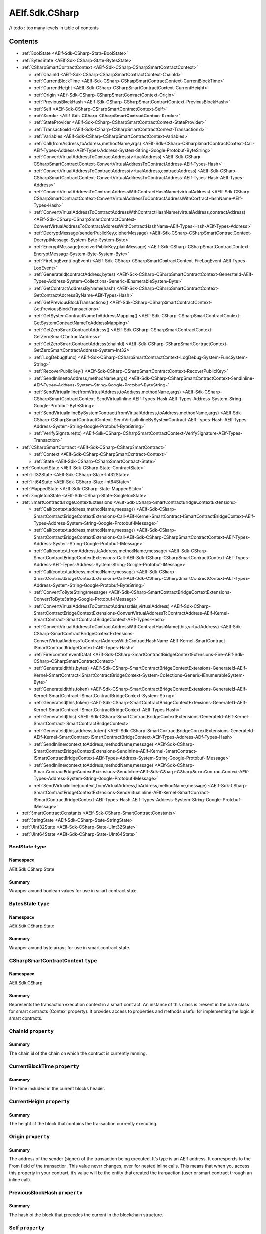 AElf.Sdk.CSharp
===============
// todo : too many levels in table of contents 

Contents
--------

-  :ref:`BoolState <AElf-Sdk-CSharp-State-BoolState>`
-  :ref:`BytesState <AElf-Sdk-CSharp-State-BytesState>`
-  :ref:`CSharpSmartContractContext <AElf-Sdk-CSharp-CSharpSmartContractContext>`

   -  :ref:`ChainId <AElf-Sdk-CSharp-CSharpSmartContractContext-ChainId>`
   -  :ref:`CurrentBlockTime <AElf-Sdk-CSharp-CSharpSmartContractContext-CurrentBlockTime>`
   -  :ref:`CurrentHeight <AElf-Sdk-CSharp-CSharpSmartContractContext-CurrentHeight>`
   -  :ref:`Origin <AElf-Sdk-CSharp-CSharpSmartContractContext-Origin>`
   -  :ref:`PreviousBlockHash <AElf-Sdk-CSharp-CSharpSmartContractContext-PreviousBlockHash>`
   -  :ref:`Self <AElf-Sdk-CSharp-CSharpSmartContractContext-Self>`
   -  :ref:`Sender <AElf-Sdk-CSharp-CSharpSmartContractContext-Sender>`
   -  :ref:`StateProvider <AElf-Sdk-CSharp-CSharpSmartContractContext-StateProvider>`
   -  :ref:`TransactionId <AElf-Sdk-CSharp-CSharpSmartContractContext-TransactionId>`
   -  :ref:`Variables <AElf-Sdk-CSharp-CSharpSmartContractContext-Variables>`
   -  :ref:`Call(fromAddress,toAddress,methodName,args) <AElf-Sdk-CSharp-CSharpSmartContractContext-Call-AElf-Types-Address-AElf-Types-Address-System-String-Google-Protobuf-ByteString>`
   -  :ref:`ConvertVirtualAddressToContractAddress(virtualAddress) <AElf-Sdk-CSharp-CSharpSmartContractContext-ConvertVirtualAddressToContractAddress-AElf-Types-Hash>`
   -  :ref:`ConvertVirtualAddressToContractAddress(virtualAddress,contractAddress) <AElf-Sdk-CSharp-CSharpSmartContractContext-ConvertVirtualAddressToContractAddress-AElf-Types-Hash-AElf-Types-Address>`
   -  :ref:`ConvertVirtualAddressToContractAddressWithContractHashName(virtualAddress) <AElf-Sdk-CSharp-CSharpSmartContractContext-ConvertVirtualAddressToContractAddressWithContractHashName-AElf-Types-Hash>`
   -  :ref:`ConvertVirtualAddressToContractAddressWithContractHashName(virtualAddress,contractAddress) <AElf-Sdk-CSharp-CSharpSmartContractContext-ConvertVirtualAddressToContractAddressWithContractHashName-AElf-Types-Hash-AElf-Types-Address>`
   -  :ref:`DecryptMessage(senderPublicKey,cipherMessage) <AElf-Sdk-CSharp-CSharpSmartContractContext-DecryptMessage-System-Byte-System-Byte>`
   -  :ref:`EncryptMessage(receiverPublicKey,plainMessage) <AElf-Sdk-CSharp-CSharpSmartContractContext-EncryptMessage-System-Byte-System-Byte>`
   -  :ref:`FireLogEvent(logEvent) <AElf-Sdk-CSharp-CSharpSmartContractContext-FireLogEvent-AElf-Types-LogEvent>`
   -  :ref:`GenerateId(contractAddress,bytes) <AElf-Sdk-CSharp-CSharpSmartContractContext-GenerateId-AElf-Types-Address-System-Collections-Generic-IEnumerableSystem-Byte>`
   -  :ref:`GetContractAddressByName(hash) <AElf-Sdk-CSharp-CSharpSmartContractContext-GetContractAddressByName-AElf-Types-Hash>`
   -  :ref:`GetPreviousBlockTransactions() <AElf-Sdk-CSharp-CSharpSmartContractContext-GetPreviousBlockTransactions>`
   -  :ref:`GetSystemContractNameToAddressMapping() <AElf-Sdk-CSharp-CSharpSmartContractContext-GetSystemContractNameToAddressMapping>`
   -  :ref:`GetZeroSmartContractAddress() <AElf-Sdk-CSharp-CSharpSmartContractContext-GetZeroSmartContractAddress>`
   -  :ref:`GetZeroSmartContractAddress(chainId) <AElf-Sdk-CSharp-CSharpSmartContractContext-GetZeroSmartContractAddress-System-Int32>`
   -  :ref:`LogDebug(func) <AElf-Sdk-CSharp-CSharpSmartContractContext-LogDebug-System-FuncSystem-String>`
   -  :ref:`RecoverPublicKey() <AElf-Sdk-CSharp-CSharpSmartContractContext-RecoverPublicKey>`
   -  :ref:`SendInline(toAddress,methodName,args) <AElf-Sdk-CSharp-CSharpSmartContractContext-SendInline-AElf-Types-Address-System-String-Google-Protobuf-ByteString>`
   -  :ref:`SendVirtualInline(fromVirtualAddress,toAddress,methodName,args) <AElf-Sdk-CSharp-CSharpSmartContractContext-SendVirtualInline-AElf-Types-Hash-AElf-Types-Address-System-String-Google-Protobuf-ByteString>`
   -  :ref:`SendVirtualInlineBySystemContract(fromVirtualAddress,toAddress,methodName,args) <AElf-Sdk-CSharp-CSharpSmartContractContext-SendVirtualInlineBySystemContract-AElf-Types-Hash-AElf-Types-Address-System-String-Google-Protobuf-ByteString>`
   -  :ref:`VerifySignature(tx) <AElf-Sdk-CSharp-CSharpSmartContractContext-VerifySignature-AElf-Types-Transaction>`

-  :ref:`CSharpSmartContract <AElf-Sdk-CSharp-CSharpSmartContract>`

   -  :ref:`Context <AElf-Sdk-CSharp-CSharpSmartContract-Context>`
   -  :ref:`State <AElf-Sdk-CSharp-CSharpSmartContract-State>`

-  :ref:`ContractState <AElf-Sdk-CSharp-State-ContractState>`
-  :ref:`Int32State <AElf-Sdk-CSharp-State-Int32State>`
-  :ref:`Int64State <AElf-Sdk-CSharp-State-Int64State>`
-  :ref:`MappedState <AElf-Sdk-CSharp-State-MappedState>`
-  :ref:`SingletonState <AElf-Sdk-CSharp-State-SingletonState>`
-  :ref:`SmartContractBridgeContextExtensions <AElf-Sdk-CSharp-SmartContractBridgeContextExtensions>`

   -  :ref:`Call(context,address,methodName,message) <AElf-Sdk-CSharp-SmartContractBridgeContextExtensions-Call-AElf-Kernel-SmartContract-ISmartContractBridgeContext-AElf-Types-Address-System-String-Google-Protobuf-IMessage>`
   -  :ref:`Call(context,address,methodName,message) <AElf-Sdk-CSharp-SmartContractBridgeContextExtensions-Call-AElf-Sdk-CSharp-CSharpSmartContractContext-AElf-Types-Address-System-String-Google-Protobuf-IMessage>`
   -  :ref:`Call(context,fromAddress,toAddress,methodName,message) <AElf-Sdk-CSharp-SmartContractBridgeContextExtensions-Call-AElf-Sdk-CSharp-CSharpSmartContractContext-AElf-Types-Address-AElf-Types-Address-System-String-Google-Protobuf-IMessage>`
   -  :ref:`Call(context,address,methodName,message) <AElf-Sdk-CSharp-SmartContractBridgeContextExtensions-Call-AElf-Sdk-CSharp-CSharpSmartContractContext-AElf-Types-Address-System-String-Google-Protobuf-ByteString>`
   -  :ref:`ConvertToByteString(message) <AElf-Sdk-CSharp-SmartContractBridgeContextExtensions-ConvertToByteString-Google-Protobuf-IMessage>`
   -  :ref:`ConvertVirtualAddressToContractAddress(this,virtualAddress) <AElf-Sdk-CSharp-SmartContractBridgeContextExtensions-ConvertVirtualAddressToContractAddress-AElf-Kernel-SmartContract-ISmartContractBridgeContext-AElf-Types-Hash>`
   -  :ref:`ConvertVirtualAddressToContractAddressWithContractHashName(this,virtualAddress) <AElf-Sdk-CSharp-SmartContractBridgeContextExtensions-ConvertVirtualAddressToContractAddressWithContractHashName-AElf-Kernel-SmartContract-ISmartContractBridgeContext-AElf-Types-Hash>`
   -  :ref:`Fire(context,eventData) <AElf-Sdk-CSharp-SmartContractBridgeContextExtensions-Fire-AElf-Sdk-CSharp-CSharpSmartContractContext>`
   -  :ref:`GenerateId(this,bytes) <AElf-Sdk-CSharp-SmartContractBridgeContextExtensions-GenerateId-AElf-Kernel-SmartContract-ISmartContractBridgeContext-System-Collections-Generic-IEnumerableSystem-Byte>`
   -  :ref:`GenerateId(this,token) <AElf-Sdk-CSharp-SmartContractBridgeContextExtensions-GenerateId-AElf-Kernel-SmartContract-ISmartContractBridgeContext-System-String>`
   -  :ref:`GenerateId(this,token) <AElf-Sdk-CSharp-SmartContractBridgeContextExtensions-GenerateId-AElf-Kernel-SmartContract-ISmartContractBridgeContext-AElf-Types-Hash>`
   -  :ref:`GenerateId(this) <AElf-Sdk-CSharp-SmartContractBridgeContextExtensions-GenerateId-AElf-Kernel-SmartContract-ISmartContractBridgeContext>`
   -  :ref:`GenerateId(this,address,token) <AElf-Sdk-CSharp-SmartContractBridgeContextExtensions-GenerateId-AElf-Kernel-SmartContract-ISmartContractBridgeContext-AElf-Types-Address-AElf-Types-Hash>`
   -  :ref:`SendInline(context,toAddress,methodName,message) <AElf-Sdk-CSharp-SmartContractBridgeContextExtensions-SendInline-AElf-Kernel-SmartContract-ISmartContractBridgeContext-AElf-Types-Address-System-String-Google-Protobuf-IMessage>`
   -  :ref:`SendInline(context,toAddress,methodName,message) <AElf-Sdk-CSharp-SmartContractBridgeContextExtensions-SendInline-AElf-Sdk-CSharp-CSharpSmartContractContext-AElf-Types-Address-System-String-Google-Protobuf-IMessage>`
   -  :ref:`SendVirtualInline(context,fromVirtualAddress,toAddress,methodName,message) <AElf-Sdk-CSharp-SmartContractBridgeContextExtensions-SendVirtualInline-AElf-Kernel-SmartContract-ISmartContractBridgeContext-AElf-Types-Hash-AElf-Types-Address-System-String-Google-Protobuf-IMessage>`

-  :ref:`SmartContractConstants <AElf-Sdk-CSharp-SmartContractConstants>`
-  :ref:`StringState <AElf-Sdk-CSharp-State-StringState>`
-  :ref:`UInt32State <AElf-Sdk-CSharp-State-UInt32State>`
-  :ref:`UInt64State <AElf-Sdk-CSharp-State-UInt64State>`

.. _AElf-Sdk-CSharp-State-BoolState:

BoolState ``type``
>>>>>>>>>>>>>>>>>>>>

Namespace
'''''''''

AElf.Sdk.CSharp.State

Summary
'''''''

Wrapper around boolean values for use in smart contract state.

.. _AElf-Sdk-CSharp-State-BytesState:

BytesState ``type``
>>>>>>>>>>>>>>>>>>>>

Namespace
'''''''''

AElf.Sdk.CSharp.State

Summary
'''''''

Wrapper around byte arrays for use in smart contract state.

.. _AElf-Sdk-CSharp-CSharpSmartContractContext:

CSharpSmartContractContext ``type``
>>>>>>>>>>>>>>>>>>>>>>>>>>>>>>>>>>>>

Namespace
'''''''''

AElf.Sdk.CSharp

Summary
'''''''

Represents the transaction execution context in a smart contract. An
instance of this class is present in the base class for smart contracts
(Context property). It provides access to properties and methods useful
for implementing the logic in smart contracts.

.. _AElf-Sdk-CSharp-CSharpSmartContractContext-ChainId:

ChainId ``property``
>>>>>>>>>>>>>>>>>>>>

Summary
'''''''

The chain id of the chain on which the contract is currently running.

.. _AElf-Sdk-CSharp-CSharpSmartContractContext-CurrentBlockTime:

CurrentBlockTime ``property``
>>>>>>>>>>>>>>>>>>>>>>>>>>>>>

Summary
'''''''

The time included in the current blocks header.

.. _AElf-Sdk-CSharp-CSharpSmartContractContext-CurrentHeight:

CurrentHeight ``property``
>>>>>>>>>>>>>>>>>>>>>>>>>>

Summary
'''''''

The height of the block that contains the transaction currently
executing.

.. _AElf-Sdk-CSharp-CSharpSmartContractContext-Origin:

Origin ``property``
>>>>>>>>>>>>>>>>>>>

Summary
'''''''

The address of the sender (signer) of the transaction being executed.
It’s type is an AElf address. It corresponds to the From field of the
transaction. This value never changes, even for nested inline calls.
This means that when you access this property in your contract, it’s
value will be the entity that created the transaction (user or smart
contract through an inline call).

.. _AElf-Sdk-CSharp-CSharpSmartContractContext-PreviousBlockHash:

PreviousBlockHash ``property``
>>>>>>>>>>>>>>>>>>>>>>>>>>>>>>

Summary
'''''''

The hash of the block that precedes the current in the blockchain
structure.

.. _AElf-Sdk-CSharp-CSharpSmartContractContext-Self:

Self ``property``
>>>>>>>>>>>>>>>>>>>>

Summary
'''''''

The address of the contract currently being executed. This changes for
every transaction and inline transaction.

.. _AElf-Sdk-CSharp-CSharpSmartContractContext-Sender:

Sender ``property``
>>>>>>>>>>>>>>>>>>>>

Summary
'''''''

The Sender of the transaction that is executing.

.. _AElf-Sdk-CSharp-CSharpSmartContractContext-StateProvider:

StateProvider ``property``
>>>>>>>>>>>>>>>>>>>>>>>>>>

Summary
'''''''

Provides access to the underlying state provider.

.. _AElf-Sdk-CSharp-CSharpSmartContractContext-TransactionId:

TransactionId ``property``
>>>>>>>>>>>>>>>>>>>>>>>>>>

Summary
'''''''

The ID of the transaction that’s currently executing.

.. _AElf-Sdk-CSharp-CSharpSmartContractContext-Variables:

Variables ``property``
>>>>>>>>>>>>>>>>>>>>>>

Summary
'''''''

Provides access to variable of the bridge.

.. _AElf-Sdk-CSharp-CSharpSmartContractContext-Call-AElf-Types-Address-AElf-Types-Address-System-String-Google-Protobuf-ByteString:

Call(fromAddress,toAddress,methodName,args) ``method``
>>>>>>>>>>>>>>>>>>>>>>>>>>>>>>>>>>>>>>>>>>>>>>>>>>>>>>>

Summary
'''''''

Calls a method on another contract.

Returns
'''''''

The result of the call.

Parameters
''''''''''

+--------------+---------------------------+----------------------------------------+
| Name         | Type                      | Description                            |
+==============+===========================+========================================+
| fromAddress  | AElf.Types.Address        | The address to use as sender.          |
+--------------+---------------------------+----------------------------------------+
| toAddress    | AElf.Types.Address        | The address of the contract you’re     |
|              |                           | seeking to interact with.              |
+--------------+---------------------------+----------------------------------------+
| methodName   | System.String             | The name of method you want to call.   |
+--------------+---------------------------+----------------------------------------+
| args         | Google.Protobuf.ByteString| The input arguments for calling that   |
|              |                           | method. This is usually generated from |
|              |                           | the protobuf                           |
+--------------+---------------------------+----------------------------------------+
| definition   |                           |                                        |
| of the input |                           |                                        |
| type         |                           |                                        |
+--------------+---------------------------+----------------------------------------+

Generic Types
'''''''''''''

==== ===============================
Name Description
==== ===============================
T    The type of the return message.
==== ===============================

.. _AElf-Sdk-CSharp-CSharpSmartContractContext-ConvertVirtualAddressToContractAddress-AElf-Types-Hash:

ConvertVirtualAddressToContractAddress(virtualAddress) ``method``
>>>>>>>>>>>>>>>>>>>>>>>>>>>>>>>>>>>>>>>>>>>>>>>>>>>>>>>>>>>>>>>>>

Summary
'''''''

Converts a virtual address to a contract address.

Returns
'''''''

The converted address.

Parameters
''''''''''

+----------------+-------------------------+-------------------------+
| Name           | Type                    | Description             |
+================+=========================+=========================+
| virtualAddress | AElf.Types.Hash         | The virtual address     |
|                |                         | that want to convert.   |
+----------------+-------------------------+-------------------------+

.. _AElf-Sdk-CSharp-CSharpSmartContractContext-ConvertVirtualAddressToContractAddress-AElf-Types-Hash-AElf-Types-Address:

ConvertVirtualAddressToContractAddress(virtualAddress,contractAddress) ``method``
>>>>>>>>>>>>>>>>>>>>>>>>>>>>>>>>>>>>>>>>>>>>>>>>>>>>>>>>>>>>>>>>>>>>>>>>>>>>>>>>>

Summary
'''''''

Converts a virtual address to a contract address with the contract
address.

Returns
'''''''

The converted address.

Parameters
''''''''''

+-----------------+------------------------+------------------------+
| Name            | Type                   | Description            |
+=================+========================+========================+
| virtualAddress  |  AElf.Types.Hash       | The virtual address    |
|                 |                        | that want to convert.  |
+-----------------+------------------------+------------------------+
| contractAddress | AElf.Types.Address     | The contract address.  |
+-----------------+------------------------+------------------------+

.. _AElf-Sdk-CSharp-CSharpSmartContractContext-ConvertVirtualAddressToContractAddressWithContractHashName-AElf-Types-Hash:

ConvertVirtualAddressToContractAddressWithContractHashName(
>>>>>>>>>>>>>>>>>>>>>>>>>>>>>>>>>>>>>>>>>>>>>>>>>>>>>>>>>>>
virtualAddress) ``method``
>>>>>>>>>>>>>>>>>>>>>>>>>>

Summary
'''''''

Converts a virtual address to a contract address with the current
contract hash name.

Returns
'''''''

The converted address.

Parameters
''''''''''

+----------------+-------------------------+-------------------------+
| Name           | Type                    | Description             |
+================+=========================+=========================+
| virtualAddress |  AElf.Types.Hash        | The virtual address     |
|                |                         | that want to convert.   |
+----------------+-------------------------+-------------------------+

.. _AElf-Sdk-CSharp-CSharpSmartContractContext-ConvertVirtualAddressToContractAddressWithContractHashName-AElf-Types-Hash-AElf-Types-Address:

ConvertVirtualAddressToContractAddressWithContractHashName(
>>>>>>>>>>>>>>>>>>>>>>>>>>>>>>>>>>>>>>>>>>>>>>>>>>>>>>>>>>>
virtualAddress,contractAddress) ``method``
>>>>>>>>>>>>>>>>>>>>>>>>>>>>>>>>>>>>>>>>>>

Summary
'''''''

Converts a virtual address to a contract address with the contract hash
name.

Returns
'''''''

Parameters
''''''''''

+-----------------+------------------------+------------------------+
| Name            | Type                   | Description            |
+=================+========================+========================+
| virtualAddress  | AElf.Types.Hash        | The virtual address    |
|                 |                        | that want to convert.  |
+-----------------+------------------------+------------------------+
| contractAddress | AElf.Types.Address     | The contract address.  |
+-----------------+------------------------+------------------------+

.. _AElf-Sdk-CSharp-CSharpSmartContractContext-DecryptMessage-System-Byte-System-Byte:

DecryptMessage(senderPublicKey,cipherMessage) ``method``
>>>>>>>>>>>>>>>>>>>>>>>>>>>>>>>>>>>>>>>>>>>>>>>>>>>>>>>>

Summary
'''''''

Decrypts a message with the given public key.

Returns
'''''''

The decrypted message. 

Parameters
''''''''''

+-----------------+------------------------+------------------------+
| Name            | Type                   | Description            |
+=================+========================+========================+
| senderPublicKey | `System.Byte[] <http:/ | The public key that    |
|                 | /msdn.microsoft.com/qu | encrypted the message. |
|                 | ery/dev14.query?appId= |                        |
|                 | Dev14IDEF1&l=EN-US&k=k |                        |
|                 | :System.Byte>`__       |                        |
+-----------------+------------------------+------------------------+
| cipherMessage   | `System.Byte[] <http:/ | The encrypted message. |
|                 | /msdn.microsoft.com/qu |                        |
|                 | ery/dev14.query?appId= |                        |
|                 | Dev14IDEF1&l=EN-US&k=k |                        |
|                 | :System.Byte>`__       |                        |
+-----------------+------------------------+------------------------+

.. _AElf-Sdk-CSharp-CSharpSmartContractContext-EncryptMessage-System-Byte-System-Byte:

EncryptMessage(receiverPublicKey,plainMessage) ``method``
>>>>>>>>>>>>>>>>>>>>>>>>>>>>>>>>>>>>>>>>>>>>>>>>>>>>>>>>>

Summary
'''''''

Encrypts a message with the given public key.

Returns
'''''''

The encrypted message.

Parameters
''''''''''

+-------------------+-----------------------+-----------------------+
| Name              | Type                  | Description           |
+===================+=======================+=======================+
| receiverPublicKey | `System.              | The receivers public  |
|                   | Byte[] <http://msdn   | key.                  |
|                   | .microsoft.com/query  |                       |
|                   | /dev14.query?appId=De |                       |
|                   | v14IDEF1&l=EN-US&k=k: |                       |
|                   | System.Byte>`__       |                       |
+-------------------+-----------------------+-----------------------+
| plainMessage      | `System.              | The non encrypted     |
|                   | Byte[] <http://msd    | message.              |
|                   | n.microsoft.com/query |                       |
|                   | /dev14.query?appId=De |                       |
|                   | v14IDEF1&l=EN-US&k=k: |                       |
|                   | System.Byte>`__       |                       |
+-------------------+-----------------------+-----------------------+

.. _AElf-Sdk-CSharp-CSharpSmartContractContext-FireLogEvent-AElf-Types-LogEvent:

FireLogEvent(logEvent) ``method``
>>>>>>>>>>>>>>>>>>>>>>>>>>>>>>>>>

Summary
'''''''

This method is used to produce logs that can be found in the transaction
result after execution.

Parameters
''''''''''

+----------+------------------------------------+--------------------+
| Name     | Type                               | Description        |
+==========+====================================+====================+
| logEvent | AElf.Types.LogEvent                | The event to fire. |
+----------+------------------------------------+--------------------+

.. _AElf-Sdk-CSharp-CSharpSmartContractContext-GenerateId-AElf-Types-Address-System-Collections-Generic-IEnumerableSystem-Byte:

GenerateId(contractAddress,bytes) ``method``
>>>>>>>>>>>>>>>>>>>>>>>>>>>>>>>>>>>>>>>>>>>>

Summary
'''''''

Generate a hash type id based on the contract address and the bytes.

Returns
'''''''

The generated hash type id.

Parameters
''''''''''

+----------------+-------------------------+----------------------------------------+
| Name           | Type                    | Description                            |
+================+=========================+========================================+
| contractAddress| AElf.Types.Address      | The contract address on which the id   |
|                |                         | generation is based.                   |
+----------------+-------------------------+----------------------------------------+
| bytes          | `System.Collections.    | The bytes on which the id generation   |
|                | Generic.IEnumerable     | is based.                              |
|                | {System.Byte} <http://m |                                        |
|                | sdn.microsoft.com/quer  |                                        |
|                | y/dev14.query?appId=De  |                                        |
|                | v14IDEF1&l=EN-US&k=k:S  |                                        |
|                | ystem.Collections.Gene  |                                        |
|                | ric.IEnumerable>`__     |                                        |
+----------------+-------------------------+----------------------------------------+

.. _AElf-Sdk-CSharp-CSharpSmartContractContext-GetContractAddressByName-AElf-Types-Hash:

GetContractAddressByName(hash) ``method``
>>>>>>>>>>>>>>>>>>>>>>>>>>>>>>>>>>>>>>>>>

Summary
'''''''

It’s sometimes useful to get the address of a system contract. The input
is a hash of the system contracts name. These hashes are easily
accessible through the constants in the SmartContractConstants.cs file
of the C# SDK.

Returns
'''''''

The address of the system contract.

Parameters
''''''''''

==== ======================================== =====================
Name Type                                     Description
==== ======================================== =====================
hash AElf.Types.Hash                          The hash of the name.
==== ======================================== =====================

.. _AElf-Sdk-CSharp-CSharpSmartContractContext-GetPreviousBlockTransactions:

GetPreviousBlockTransactions() ``method``
>>>>>>>>>>>>>>>>>>>>>>>>>>>>>>>>>>>>>>>>>

Summary
'''''''

Returns the transaction included in the previous block (previous to the
one currently executing).

Returns
'''''''

A list of transaction.

Parameters
''''''''''

This method has no parameters.

.. _AElf-Sdk-CSharp-CSharpSmartContractContext-GetSystemContractNameToAddressMapping:

GetSystemContractNameToAddressMapping() ``method``
>>>>>>>>>>>>>>>>>>>>>>>>>>>>>>>>>>>>>>>>>>>>>>>>>>

Summary
'''''''

Get the mapping that associates the system contract addresses and their
name’s hash.

Returns
'''''''

The addresses with their hashes.

Parameters
''''''''''

This method has no parameters.

.. _AElf-Sdk-CSharp-CSharpSmartContractContext-GetZeroSmartContractAddress:

GetZeroSmartContractAddress() ``method``
>>>>>>>>>>>>>>>>>>>>>>>>>>>>>>>>>>>>>>>>>>>>

Summary
'''''''

This method returns the address of the Genesis contract (smart contract
zero) of the current chain.

Returns
'''''''

The address of the genesis contract.

Parameters
''''''''''

This method has no parameters.

.. _AElf-Sdk-CSharp-CSharpSmartContractContext-GetZeroSmartContractAddress-System-Int32:

GetZeroSmartContractAddress(chainId) ``method``
>>>>>>>>>>>>>>>>>>>>>>>>>>>>>>>>>>>>>>>>>>>>>>>>>

Summary
'''''''

This method returns the address of the Genesis contract (smart contract
zero) of the specified chain.

Returns
'''''''

The address of the genesis contract, for the given chain.

Parameters
''''''''''

+---------+----------------------------------------+-----------------+
| Name    | Type                                   | Description     |
+=========+========================================+=================+
| chainId | `System.Int32 <http://msdn.m           | The chain’s ID. |
|         | icrosoft.com/query/dev14.query?appId=D |                 |
|         | ev14IDEF1&l=EN-US&k=k:System.Int32>`__ |                 |
+---------+----------------------------------------+-----------------+

.. _AElf-Sdk-CSharp-CSharpSmartContractContext-LogDebug-System-FuncSystem-String:

LogDebug(func) ``method``
>>>>>>>>>>>>>>>>>>>>>>>>>>

Summary
'''''''

Application logging - when writing a contract it is useful to be able to
log some elements in the applications log file to simplify development.
Note that these logs are only visible when the node executing the
transaction is build in debug mode.

Parameters
''''''''''

+--------------+-----------------+----------------------------------------+
| Name         | Type            | Description                            |
+==============+=================+========================================+
| func         | `System.Func    | The logic that will be executed for    |
|              | {System.String} | logging purposes.                      |
|              | <https://docs.m |                                        |
|              | icrosoft.com/en |                                        |
|              | -us/dotnet/api/ |                                        |
|              | system.func-1?v |                                        |
|              | iew=netcore     |                                        |
|              | -3.1>`__        |                                        |
+--------------+-----------------+----------------------------------------+

.. _AElf-Sdk-CSharp-CSharpSmartContractContext-RecoverPublicKey:

RecoverPublicKey() ``method``
>>>>>>>>>>>>>>>>>>>>>>>>>>>>>

Summary
'''''''

Recovers the public key of the transaction Sender.

Returns
'''''''

A byte array representing the public key.

Parameters
''''''''''

This method has no parameters.

.. _AElf-Sdk-CSharp-CSharpSmartContractContext-SendInline-AElf-Types-Address-System-String-Google-Protobuf-ByteString:

SendInline(toAddress,methodName,args) ``method``
>>>>>>>>>>>>>>>>>>>>>>>>>>>>>>>>>>>>>>>>>>>>>>>>

Summary
'''''''

Sends an inline transaction to another contract.

Parameters
''''''''''

+--------------+------------------+----------------------------------------+
| Name         | Type             | Description                            |
+==============+==================+========================================+
| toAddress    |  AElf.Types.     | The address of the contract you’re     |
|              |  Address         | seeking to interact with.              |
+--------------+------------------+----------------------------------------+
| methodName   | `System.String   | The name of method you want to invoke. |
|              | <http://msdn.mi  |                                        |
|              | crosoft.com/que  |                                        |
|              | ry/dev14.query?  |                                        |
|              | appId=Dev14IDEF  |                                        |
|              | 1&l=EN-US&k=k:S  |                                        |
|              | ystem.String>`__ |                                        |
+--------------+------------------+----------------------------------------+
| args         | Google.Protobuf  | The input arguments for calling that   |
|              | .ByteString      | method. This is usually generated from |
|              |                  | the protobuf                           |
+--------------+------------------+----------------------------------------+
| definition   |                  |                                        |
| of the input |                  |                                        |
| type.        |                  |                                        |
+--------------+------------------+----------------------------------------+

.. _AElf-Sdk-CSharp-CSharpSmartContractContext-SendVirtualInline-AElf-Types-Hash-AElf-Types-Address-System-String-Google-Protobuf-ByteString:

SendVirtualInline(fromVirtualAddress,toAddress,methodName,args) ``method``
>>>>>>>>>>>>>>>>>>>>>>>>>>>>>>>>>>>>>>>>>>>>>>>>>>>>>>>>>>>>>>>>>>>>>>>>>>>

Summary
'''''''

Sends a virtual inline transaction to another contract.

Parameters
''''''''''

+--------------------+------------------+----------------------------------------+
| Name               | Type             | Description                            |
+====================+==================+========================================+
| fromVirtualAddress | AElf.Types.Hash  | The virtual address to use as sender.  |
+--------------------+------------------+----------------------------------------+
| toAddress          | AElf.Types.      | The address of the contract you’re     |
|                    | Address          | seeking to interact with.              |
+--------------------+------------------+----------------------------------------+
| methodName         | `System.String   | The name of method you want to invoke. |
|                    | <http://msdn.mic |                                        |
|                    | rosoft.com/query |                                        |
|                    | /dev14.query?app |                                        |
|                    | Id=Dev14IDEF1&l= |                                        |
|                    | EN-US&k=k:System |                                        |
|                    | .String>`__      |                                        |
+--------------------+------------------+----------------------------------------+
| args               | Google.Protobuf  | The input arguments for calling that   |
|                    | .ByteString      | method. This is usually generated from |
|                    |                  | the protobuf                           |
+--------------------+------------------+----------------------------------------+
| definition of the  |                  |                                        |
| input type.        |                  |                                        |
+--------------------+------------------+----------------------------------------+

.. _AElf-Sdk-CSharp-CSharpSmartContractContext-SendVirtualInlineBySystemContract-AElf-Types-Hash-AElf-Types-Address-System-String-Google-Protobuf-ByteString:

SendVirtualInlineBySystemContract(fromVirtualAddress,toAddress,
>>>>>>>>>>>>>>>>>>>>>>>>>>>>>>>>>>>>>>>>>>>>>>>>>>>>>>>>>>>>>>>
methodName,args)  ``method``
>>>>>>>>>>>>>>>>>>>>>>>>>>>>

Summary
'''''''

Like SendVirtualInline but the virtual address us a system smart
contract.

Parameters
''''''''''

+--------------------+------------------+----------------------------------------+
| Name               | Type             | Description                            |
+====================+==================+========================================+
| fromVirtualAddress | AElf.Types.Hash  | Sends a virtual inline transaction to  |
|                    |                  | another contract. This method is only  |
|                    |                  | available to system smart contract.    |
+--------------------+------------------+----------------------------------------+
| toAddress          | AElf.Types.      | The address of the contract you’re     |
|                    | Address          | seeking to interact with.              |
+--------------------+------------------+----------------------------------------+
| methodName         | `System.String   | The name of method you want to invoke. |
|                    | <http://msdn.mic |                                        |
|                    | rosoft.com/query |                                        |
|                    | /dev14.query?app |                                        |
|                    | Id=Dev14IDEF1&l= |                                        |
|                    | EN-US&k=k:System |                                        |
|                    | .String>`__      |                                        |
+--------------------+------------------+----------------------------------------+
| args               | Google.Protobuf  | The input arguments for calling that   |
|                    | .ByteString      | method. This is usually generated from |
|                    |                  | the protobuf                           |
+--------------------+------------------+----------------------------------------+
| definition of the  |                  |                                        |
| input type.        |                  |                                        |
+--------------------+------------------+----------------------------------------+


.. _AElf-Sdk-CSharp-CSharpSmartContractContext-VerifySignature-AElf-Types-Transaction:

VerifySignature(tx) ``method``
>>>>>>>>>>>>>>>>>>>>>>>>>>>>>>

Summary
'''''''

Returns whether or not the given transaction is well formed and the
signature is correct.

Returns
'''''''

The verification results.

Parameters
''''''''''

+------+------------------------+----------------------------+
| Name | Type                   | Description                |
+======+========================+============================+
| tx   | AElf.Types.Transaction | The transaction to verify. |
+------+------------------------+----------------------------+

.. _AElf-Sdk-CSharp-CSharpSmartContract:

CSharpSmartContract ``type``
>>>>>>>>>>>>>>>>>>>>>>>>>>>>>

Namespace
'''''''''

AElf.Sdk.CSharp

Summary
'''''''

This class represents a base class for contracts written in the C#
language. The generated code from the protobuf definitions will inherit
from this class.

Generic Types
'''''''''''''

============== ===========
Name           Description
============== ===========
TContractState 
============== ===========

.. _AElf-Sdk-CSharp-CSharpSmartContract-Context:

Context ``property``
>>>>>>>>>>>>>>>>>>>>>

Summary
'''''''

Represents the transaction execution context in a smart contract. It
provides access inside the contract to properties and methods useful for
implementing the smart contracts action logic.

.. _AElf-Sdk-CSharp-CSharpSmartContract-State:

State ``property``
>>>>>>>>>>>>>>>>>>

Summary
'''''''

Provides access to the State class instance. TContractState is the type
of the state class defined by the contract author.

.. _AElf-Sdk-CSharp-State-ContractState:

ContractState ``type``
>>>>>>>>>>>>>>>>>>>>>>>

Namespace
'''''''''

AElf.Sdk.CSharp.State

Summary
'''''''

Base class for the state class in smart contracts.

.. _AElf-Sdk-CSharp-State-Int32State:

Int32State ``type``
>>>>>>>>>>>>>>>>>>>>

Namespace
'''''''''

AElf.Sdk.CSharp.State

Summary
'''''''

Wrapper around 32-bit integer values for use in smart contract state.

.. _AElf-Sdk-CSharp-State-Int64State:

Int64State ``type``
>>>>>>>>>>>>>>>>>>>>

Namespace
'''''''''

AElf.Sdk.CSharp.State

Summary
'''''''

Wrapper around 64-bit integer values for use in smart contract state.

.. _AElf-Sdk-CSharp-State-MappedState:

MappedState ``type``
>>>>>>>>>>>>>>>>>>>>

Namespace
'''''''''

AElf.Sdk.CSharp.State

Summary
'''''''

Key-value pair data structure used for representing state in contracts.

Generic Types
'''''''''''''

======= ======================
Name    Description
======= ======================
TKey    The type of the key.
TEntity The type of the value.
======= ======================

.. _AElf-Sdk-CSharp-State-SingletonState:

SingletonState ``type``
>>>>>>>>>>>>>>>>>>>>>>>

Namespace
'''''''''

AElf.Sdk.CSharp.State

Summary
'''''''

Represents single values of a given type, for use in smart contract
state.

.. _AElf-Sdk-CSharp-SmartContractBridgeContextExtensions:

SmartContractBridgeContextExtensions ``type``
>>>>>>>>>>>>>>>>>>>>>>>>>>>>>>>>>>>>>>>>>>>>>

Namespace
'''''''''

AElf.Sdk.CSharp

Summary
'''''''

Extension methods that help with the interactions with the smart
contract execution context.

.. _AElf-Sdk-CSharp-SmartContractBridgeContextExtensions-Call-AElf-Kernel-SmartContract-ISmartContractBridgeContext-AElf-Types-Address-System-String-Google-Protobuf-IMessage:

Call(context,address,methodName,message) ``method``
>>>>>>>>>>>>>>>>>>>>>>>>>>>>>>>>>>>>>>>>>>>>>>>>>>>>>>

Summary
'''''''

Calls a method on another contract.

Returns
'''''''

The return value of the call.

Parameters
''''''''''

+--------------------+-----------------------------+----------------------------------------+
| Name               | Type                        | Description                            |
+====================+=============================+========================================+
| context            | AElf.Kernel.SmartContract.  | The virtual address of the system.     |
|                    | ISmartContractBridgeContext | contract to use as sender.             |
+--------------------+-----------------------------+----------------------------------------+
| address            | AElf.Types.                 | The address of the contract you’re     |
|                    | Address                     | seeking to interact with.              |
+--------------------+-----------------------------+----------------------------------------+
| methodName         | `System.String <http://msdn | The name of method you want to call.   |
|                    | .microsoft.com/query/dev14. |                                        |
|                    | query?appId=Dev14IDEF1&l=EN |                                        |
|                    | -US&k=k:System.String>`__   |                                        |
+--------------------+-----------------------------+----------------------------------------+
| message            | Google.Protobuf.ByteString  | The input arguments for calling that   |
|                    |                             | method. This is usually generated from |
|                    |                             | the protobuf                           |
+--------------------+-----------------------------+----------------------------------------+
| definition of the  |                             |                                        |
| input type.        |                             |                                        |
+--------------------+-----------------------------+----------------------------------------+

Generic Types
'''''''''''''

==== ============================
Name Description
==== ============================
T    The return type of the call.
==== ============================

.. _AElf-Sdk-CSharp-SmartContractBridgeContextExtensions-Call-AElf-Sdk-CSharp-CSharpSmartContractContext-AElf-Types-Address-System-String-Google-Protobuf-IMessage:

Call(context,address,methodName,message) ``method``
>>>>>>>>>>>>>>>>>>>>>>>>>>>>>>>>>>>>>>>>>>>>>>>>>>>

Summary
'''''''

Calls a method on another contract.

Returns
'''''''

The result of the call.

Parameters
''''''''''


+--------------------+-----------------------------+----------------------------------------+
| Name               | Type                        | Description                            |
+====================+=============================+========================================+
| context            | :ref:`AElf.Sdk.CSharp.CShar\| An instance of                         |
|                    | pSmartContractContext <AElf\| ISmartContractBridgeContext            |
|                    | -Sdk-CSharp-CSharpSmartCont\|                                        |
|                    | ractContext>`               |                                        |
+--------------------+-----------------------------+----------------------------------------+
| address            | AElf.Types.                 | The address of the contract you’re     |
|                    | Address                     | seeking to interact with.              |
+--------------------+-----------------------------+----------------------------------------+
| methodName         | `System.String <http://msdn | The name of method you want to call.   |
|                    | .microsoft.com/query/dev14. |                                        |
|                    | query?appId=Dev14IDEF1&l=EN |                                        |
|                    | -US&k=k:System.String>`__   |                                        |
+--------------------+-----------------------------+----------------------------------------+
| message            | Google.Protobuf.ByteString  | The protobuf message that will be the  |
|                    |                             | input to the call.                     |
+--------------------+-----------------------------+----------------------------------------+

Generic Types
'''''''''''''

==== ===============================
Name Description
==== ===============================
T    The type of the return message.
==== ===============================

.. _AElf-Sdk-CSharp-SmartContractBridgeContextExtensions-Call-AElf-Sdk-CSharp-CSharpSmartContractContext-AElf-Types-Address-AElf-Types-Address-System-String-Google-Protobuf-IMessage:

Call(context,fromAddress,toAddress,methodName,message) ``method``
>>>>>>>>>>>>>>>>>>>>>>>>>>>>>>>>>>>>>>>>>>>>>>>>>>>>>>>>>>>>>>>>>

Summary
'''''''

Calls a method on another contract.

Returns
'''''''

The result of the call.

Parameters
''''''''''

+--------------------+-----------------------------+----------------------------------------+
| Name               | Type                        | Description                            |
+====================+=============================+========================================+
| context            | :ref:`AElf.Sdk.CSharp.CShar\| An instance of                         |
|                    | pSmartContractContext <AElf\| ISmartContractBridgeContext            |
|                    | -Sdk-CSharp-CSharpSmartCont\|                                        |
|                    | ractContext>`               |                                        |
+--------------------+-----------------------------+----------------------------------------+
| fromAddress        | AElf.Types.                 | The address to use as sender.          |
|                    | Address                     |                                        |
+--------------------+-----------------------------+----------------------------------------+
| toAddressvv        | AElf.Types.                 | The address of the contract you’re     |
|                    | Address                     | seeking to interact with.              |
+--------------------+-----------------------------+----------------------------------------+
| methodName         | `System.String <http://msdn | The name of method you want to call.   |
|                    | .microsoft.com/query/dev14. |                                        |
|                    | query?appId=Dev14IDEF1&l=EN |                                        |
|                    | -US&k=k:System.String>`__   |                                        |
+--------------------+-----------------------------+----------------------------------------+
| message            | Google.Protobuf.ByteString  | The protobuf message that will be the  |
|                    |                             | input to the call.                     |
+--------------------+-----------------------------+----------------------------------------+

Generic Types
'''''''''''''

==== ===============================
Name Description
==== ===============================
T    The type of the return message.
==== ===============================

.. _AElf-Sdk-CSharp-SmartContractBridgeContextExtensions-Call-AElf-Sdk-CSharp-CSharpSmartContractContext-AElf-Types-Address-System-String-Google-Protobuf-ByteString:

Call(context,address,methodName,message) ``method``
>>>>>>>>>>>>>>>>>>>>>>>>>>>>>>>>>>>>>>>>>>>>>>>>>>>>

Summary
'''''''

Calls a method on another contract.

Returns
'''''''

The result of the call.

Parameters
''''''''''

+--------------------+-----------------------------+----------------------------------------+
| Name               | Type                        | Description                            |
+====================+=============================+========================================+
| context            | :ref:`AElf.Sdk.CSharp.CShar\| An instance of                         |
|                    | pSmartContractContext <AElf\| ISmartContractBridgeContext            |
|                    | -Sdk-CSharp-CSharpSmartCont\|                                        |
|                    | ractContext>`               |                                        |
+--------------------+-----------------------------+----------------------------------------+
| address            | AElf.Types.                 | The address to use as sender.          |
|                    | Address                     |                                        |
+--------------------+-----------------------------+----------------------------------------+
| methodName         | `System.String <http://msdn | The name of method you want to call.   |
|                    | .microsoft.com/query/dev14. |                                        |
|                    | query?appId=Dev14IDEF1&l=EN |                                        |
|                    | -US&k=k:System.String>`__   |                                        |
+--------------------+-----------------------------+----------------------------------------+
| message            | Google.Protobuf.ByteString  | The protobuf message that will be the  |
|                    |                             | input to the call.                     |
+--------------------+-----------------------------+----------------------------------------+

Generic Types
'''''''''''''

==== ===============================
Name Description
==== ===============================
T    The type of the return message.
==== ===============================

.. _AElf-Sdk-CSharp-SmartContractBridgeContextExtensions-ConvertToByteString-Google-Protobuf-IMessage:

ConvertToByteString(message) ``method``
>>>>>>>>>>>>>>>>>>>>>>>>>>>>>>>>>>>>>>>

Summary
'''''''

Serializes a protobuf message to a protobuf ByteString.

Returns
'''''''

ByteString.Empty if the message is null

Parameters
''''''''''

+---------+----------------------------+---------------------------+
| Name    | Type                       | Description               |
+=========+============================+===========================+
| message | Google.Protobuf.IMessage   | The message to serialize. |
+---------+----------------------------+---------------------------+

.. _AElf-Sdk-CSharp-SmartContractBridgeContextExtensions-ConvertVirtualAddressToContractAddress-AElf-Kernel-SmartContract-ISmartContractBridgeContext-AElf-Types-Hash:

ConvertVirtualAddressToContractAddress(this,virtualAddress) ``method``
>>>>>>>>>>>>>>>>>>>>>>>>>>>>>>>>>>>>>>>>>>>>>>>>>>>>>>>>>>>>>>>>>>>>>>

Summary
'''''''

Converts a virtual address to a contract address.

Returns
'''''''

Parameters
''''''''''

+--------------------+-----------------------------+----------------------------------------+
| Name               | Type                        | Description                            |
+====================+=============================+========================================+
| this               | AElf.Kernel.SmartContract.  | An instance of                         |
|                    | ISmartContractBridgeContext | ISmartContractBridgeContext            |
+--------------------+-----------------------------+----------------------------------------+
| virtualAddress     | AElf.Types.Hash             | The virtual address that want to       |
|                    | Address                     | convert.                               |
+--------------------+-----------------------------+----------------------------------------+

.. _AElf-Sdk-CSharp-SmartContractBridgeContextExtensions-ConvertVirtualAddressToContractAddressWithContractHashName-AElf-Kernel-SmartContract-ISmartContractBridgeContext-AElf-Types-Hash:

ConvertVirtualAddressToContractAddressWithContractHashName(this,
>>>>>>>>>>>>>>>>>>>>>>>>>>>>>>>>>>>>>>>>>>>>>>>>>>>>>>>>>>>>>>>>
virtualAddress) ``method``
>>>>>>>>>>>>>>>>>>>>>>>>>>>

Summary
'''''''

Converts a virtual address to a contract address with the currently
running contract address.

Returns
'''''''

Parameters
''''''''''

+--------------------+-----------------------------+----------------------------------------+
| Name               | Type                        | Description                            |
+====================+=============================+========================================+
| this               | AElf.Kernel.SmartContract.  | An instance of                         |
|                    | ISmartContractBridgeContext | ISmartContractBridgeContext            |
+--------------------+-----------------------------+----------------------------------------+
| virtualAddress     | AElf.Types.Hash             | The virtual address that want to       |
|                    | Address                     | convert.                               |
+--------------------+-----------------------------+----------------------------------------+

.. _AElf-Sdk-CSharp-SmartContractBridgeContextExtensions-Fire-AElf-Sdk-CSharp-CSharpSmartContractContext:

Fire(context,eventData) ``method``
>>>>>>>>>>>>>>>>>>>>>>>>>>>>>>>>>>

Summary
'''''''

Logs an event during the execution of a transaction. The event type is
defined in the AElf.CSharp.core project.

Parameters
''''''''''

+--------------------+-----------------------------+----------------------------------------+
| Name               | Type                        | Description                            |
+====================+=============================+========================================+
| context            | :ref:`AElf.Sdk.CSharp.CShar\| An instance of                         |
|                    | pSmartContractContext <AElf\| ISmartContractBridgeContext            |
|                    | -Sdk-CSharp-CSharpSmartCont\|                                        |
|                    | ractContext>`               |                                        |
+--------------------+-----------------------------+----------------------------------------+
| eventData          |                             | The event to log.                      |
+--------------------+-----------------------------+----------------------------------------+

Generic Types
'''''''''''''

==== ======================
Name Description
==== ======================
T    The type of the event.
==== ======================

.. _AElf-Sdk-CSharp-SmartContractBridgeContextExtensions-GenerateId-AElf-Kernel-SmartContract-ISmartContractBridgeContext-System-Collections-Generic-IEnumerableSystem-Byte:

GenerateId(this,bytes) ``method``
>>>>>>>>>>>>>>>>>>>>>>>>>>>>>>>>>>

Summary
'''''''

Generate a hash type id based on the currently running contract address
and the bytes.

Returns
'''''''

The generated hash type id.

Parameters
''''''''''

+--------------------+-----------------------------+----------------------------------------+
| Name               | Type                        | Description                            |
+====================+=============================+========================================+
| this               | AElf.Kernel.SmartContract.  | An instance of                         |
|                    | ISmartContractBridgeContext | ISmartContractBridgeContext            |
+--------------------+-----------------------------+----------------------------------------+
| bytes              | `System.Collections.Generic | The bytes on which the id generation   |
|                    | .IEnumerable{System.Byte}   | is based.                              |
|                    | <http://msdn.microsoft.com/ |                                        |
|                    | query/dev14.query?appId=Dev |                                        |
|                    | 14IDEF1&l=EN-US&k=k:System. |                                        |
|                    | Collections.Generic.IEnumer |                                        |
|                    | able>`__                    |                                        |
+--------------------+-----------------------------+----------------------------------------+

.. _AElf-Sdk-CSharp-SmartContractBridgeContextExtensions-GenerateId-AElf-Kernel-SmartContract-ISmartContractBridgeContext-System-String:

GenerateId(this,token) ``method``
>>>>>>>>>>>>>>>>>>>>>>>>>>>>>>>>>>

Summary
'''''''

Generate a hash type id based on the currently running contract address
and the token.

Returns
'''''''

The generated hash type id.

Parameters
''''''''''

+--------------------+-----------------------------+----------------------------------------+
| Name               | Type                        | Description                            |
+====================+=============================+========================================+
| this               | AElf.Kernel.SmartContract.  | An instance of                         |
|                    | ISmartContractBridgeContext | ISmartContractBridgeContext            |
+--------------------+-----------------------------+----------------------------------------+
| token              | `System.String <http://msdn | The token on which the id generation   |
|                    | .microsoft.com/query/dev14. | is based.                              |
|                    | query?appId=Dev14IDEF1&l=EN |                                        |
|                    | -US&k=k:System.String>`__   |                                        |
+--------------------+-----------------------------+----------------------------------------+

.. _AElf-Sdk-CSharp-SmartContractBridgeContextExtensions-GenerateId-AElf-Kernel-SmartContract-ISmartContractBridgeContext-AElf-Types-Hash:

GenerateId(this,token) ``method``
>>>>>>>>>>>>>>>>>>>>>>>>>>>>>>>>>

Summary
'''''''

Generate a hash type id based on the currently running contract address
and the hash type token.

Returns
'''''''

The generated hash type id.

Parameters
''''''''''

+--------------------+-----------------------------+----------------------------------------+
| Name               | Type                        | Description                            |
+====================+=============================+========================================+
| this               | AElf.Kernel.SmartContract.  | An instance of                         |
|                    | ISmartContractBridgeContext | ISmartContractBridgeContext            |
+--------------------+-----------------------------+----------------------------------------+
| token              | AElf.Types.Hash             | The hash type token on which the id    |
|                    |                             | generation is based.                   |
+--------------------+-----------------------------+----------------------------------------+

.. _AElf-Sdk-CSharp-SmartContractBridgeContextExtensions-GenerateId-AElf-Kernel-SmartContract-ISmartContractBridgeContext:

GenerateId(this) ``method``
>>>>>>>>>>>>>>>>>>>>>>>>>>>>

Summary
'''''''

Generate a hash type id based on the currently running contract address.

Returns
'''''''

The generated hash type id.

Parameters
''''''''''

+--------------------+-----------------------------+----------------------------------------+
| Name               | Type                        | Description                            |
+====================+=============================+========================================+
| this               | AElf.Kernel.SmartContract.  | An instance of                         |
|                    | ISmartContractBridgeContext | ISmartContractBridgeContext            |
+--------------------+-----------------------------+----------------------------------------+

.. _AElf-Sdk-CSharp-SmartContractBridgeContextExtensions-GenerateId-AElf-Kernel-SmartContract-ISmartContractBridgeContext-AElf-Types-Address-AElf-Types-Hash:

GenerateId(this,address,token) ``method``
>>>>>>>>>>>>>>>>>>>>>>>>>>>>>>>>>>>>>>>>>

Summary
'''''''

Generate a hash type id based on the address and the bytes.

Returns
'''''''

The generated hash type id.

Parameters
''''''''''

+--------------------+-----------------------------+----------------------------------------+
| Name               | Type                        | Description                            |
+====================+=============================+========================================+
| this               | AElf.Kernel.SmartContract.  | An instance of                         |
|                    | ISmartContractBridgeContext | ISmartContractBridgeContext            |
+--------------------+-----------------------------+----------------------------------------+
| address            | AElf.Types.Address          | The address on which the id generation |
|                    |                             | is based.                              |
+--------------------+-----------------------------+----------------------------------------+
| token              | AElf.Types.Hash             | The hash type token on which the id    |
|                    |                             | generation is based.                   |
+--------------------+-----------------------------+----------------------------------------+

.. _AElf-Sdk-CSharp-SmartContractBridgeContextExtensions-SendInline-AElf-Kernel-SmartContract-ISmartContractBridgeContext-AElf-Types-Address-System-String-Google-Protobuf-IMessage:

SendInline(context,toAddress,methodName,message) ``method``
>>>>>>>>>>>>>>>>>>>>>>>>>>>>>>>>>>>>>>>>>>>>>>>>>>>>>>>>>>>>

Summary
'''''''

Sends an inline transaction to another contract.

Parameters
''''''''''

+--------------------+-----------------------------+----------------------------------------+
| Name               | Type                        | Description                            |
+====================+=============================+========================================+
| context            | AElf.Kernel.SmartContract.  | An instance of                         |
|                    | ISmartContractBridgeContext | ISmartContractBridgeContext            |
+--------------------+-----------------------------+----------------------------------------+
| toAddress          | AElf.Types.Address          | The address of the contract you’re     |
|                    |                             | seeking to interact with.              |
+--------------------+-----------------------------+----------------------------------------+
| methodName         | `System.String <http://msdn | The name of method you want to invoke. |
|                    | .microsoft.com/query/dev14. |                                        |
|                    | query?appId=Dev14IDEF1&l=EN |                                        |
|                    | -US&k=k:System.String>`__   |                                        |
+--------------------+-----------------------------+----------------------------------------+
| message            | Google.Protobuf.ByteString  | The protobuf message that will be the  |
|                    |                             | input to the call.                     |
+--------------------+-----------------------------+----------------------------------------+

.. _AElf-Sdk-CSharp-SmartContractBridgeContextExtensions-SendInline-AElf-Sdk-CSharp-CSharpSmartContractContext-AElf-Types-Address-System-String-Google-Protobuf-IMessage:

SendInline(context,toAddress,methodName,message) ``method``
>>>>>>>>>>>>>>>>>>>>>>>>>>>>>>>>>>>>>>>>>>>>>>>>>>>>>>>>>>>

Summary
'''''''

Sends a virtual inline transaction to another contract.

Parameters
''''''''''

+--------------------+-----------------------------+----------------------------------------+
| Name               | Type                        | Description                            |
+====================+=============================+========================================+
| context            | AElf.Kernel.SmartContract.  | An instance of                         |
|                    | ISmartContractBridgeContext | ISmartContractBridgeContext            |
+--------------------+-----------------------------+----------------------------------------+
| toAddress          | AElf.Types.Address          | The address of the contract you’re     |
|                    |                             | seeking to interact with.              |
+--------------------+-----------------------------+----------------------------------------+
| methodName         | `System.String <http://msdn | The name of method you want to invoke. |
|                    | .microsoft.com/query/dev14. |                                        |
|                    | query?appId=Dev14IDEF1&l=EN |                                        |
|                    | -US&k=k:System.String>`__   |                                        |
+--------------------+-----------------------------+----------------------------------------+
| message            | Google.Protobuf.ByteString  | The protobuf message that will be the  |
|                    |                             | input to the call.                     |
+--------------------+-----------------------------+----------------------------------------+

.. _AElf-Sdk-CSharp-SmartContractBridgeContextExtensions-SendVirtualInline-AElf-Kernel-SmartContract-ISmartContractBridgeContext-AElf-Types-Hash-AElf-Types-Address-System-String-Google-Protobuf-IMessage:

SendVirtualInline(context,fromVirtualAddress,toAddress,methodName,
>>>>>>>>>>>>>>>>>>>>>>>>>>>>>>>>>>>>>>>>>>>>>>>>>>>>>>>>>>>>>>>>>>
message) ``method``
>>>>>>>>>>>>>>>>>>>

Summary
'''''''

Sends a virtual inline transaction to another contract.

Parameters
''''''''''

+--------------------+-----------------------------+----------------------------------------+
| Name               | Type                        | Description                            |
+====================+=============================+========================================+
| context            | AElf.Kernel.SmartContract.  | An instance of                         |
|                    | ISmartContractBridgeContext | ISmartContractBridgeContext            |
+--------------------+-----------------------------+----------------------------------------+
| fromVirtualAddress | AElf.Types.Hash             | The virtual address to use as sender.  |
+--------------------+-----------------------------+----------------------------------------+
| toAddress          | AElf.Types.Address          | The address of the contract you’re     |
|                    |                             | seeking to interact with.              |
+--------------------+-----------------------------+----------------------------------------+
| methodName         | `System.String <http://msdn | The name of method you want to invoke. |
|                    | .microsoft.com/query/dev14. |                                        |
|                    | query?appId=Dev14IDEF1&l=EN |                                        |
|                    | -US&k=k:System.String>`__   |                                        |
+--------------------+-----------------------------+----------------------------------------+
| message            | Google.Protobuf.ByteString  | The protobuf message that will be the  |
|                    |                             | input to the call.                     |
+--------------------+-----------------------------+----------------------------------------+

.. _BoolState:

SendVirtualInline(context,fromVirtualAddress,toAddress,methodName,
>>>>>>>>>>>>>>>>>>>>>>>>>>>>>>>>>>>>>>>>>>>>>>>>>>>>>>>>>>>>>>>>>>
message) ``method``
>>>>>>>>>>>>>>>>>>>

Summary
'''''''

Sends a virtual inline transaction to another contract.

Parameters
''''''''''

+--------------------+-----------------------------+----------------------------------------+
| Name               | Type                        | Description                            |
+====================+=============================+========================================+
| context            | AElf.Kernel.SmartContract.  | An instance of                         |
|                    | ISmartContractBridgeContext | ISmartContractBridgeContext            |
+--------------------+-----------------------------+----------------------------------------+
| fromVirtualAddress | AElf.Types.Hash             | The virtual address to use as sender.  |
+--------------------+-----------------------------+----------------------------------------+
| toAddress          | AElf.Types.Address          | The address of the contract you’re     |
|                    |                             | seeking to interact with.              |
+--------------------+-----------------------------+----------------------------------------+
| methodName         | `System.String <http://msdn | The name of method you want to invoke. |
|                    | .microsoft.com/query/dev14. |                                        |
|                    | query?appId=Dev14IDEF1&l=EN |                                        |
|                    | -US&k=k:System.String>`__   |                                        |
+--------------------+-----------------------------+----------------------------------------+
| message            | Google.Protobuf.ByteString  | The protobuf message that will be the  |
|                    |                             | input to the call.                     |
+--------------------+-----------------------------+----------------------------------------+

.. _AElf-Sdk-CSharp-SmartContractConstants:

SmartContractConstants ``type``
>>>>>>>>>>>>>>>>>>>>>>>>>>>>>>>

Namespace
'''''''''

AElf.Sdk.CSharp

Summary
'''''''

Static class containing the hashes built from the names of the
contracts.

.. _AElf-Sdk-CSharp-State-StringState:

StringState ``type``
>>>>>>>>>>>>>>>>>>>>

Namespace
'''''''''

AElf.Sdk.CSharp.State

Summary
'''''''

Wrapper around string values for use in smart contract state.

.. _AElf-Sdk-CSharp-State-UInt32State:

UInt32State ``type``
>>>>>>>>>>>>>>>>>>>>

Namespace
'''''''''

AElf.Sdk.CSharp.State

Summary
'''''''

Wrapper around unsigned 32-bit integer values for use in smart contract
state.

.. _AElf-Sdk-CSharp-State-UInt64State:

UInt64State ``type``
>>>>>>>>>>>>>>>>>>>>

Namespace
'''''''''

AElf.Sdk.CSharp.State

Summary
'''''''

Wrapper around unsigned 64-bit integer values for use in smart contract
state.
